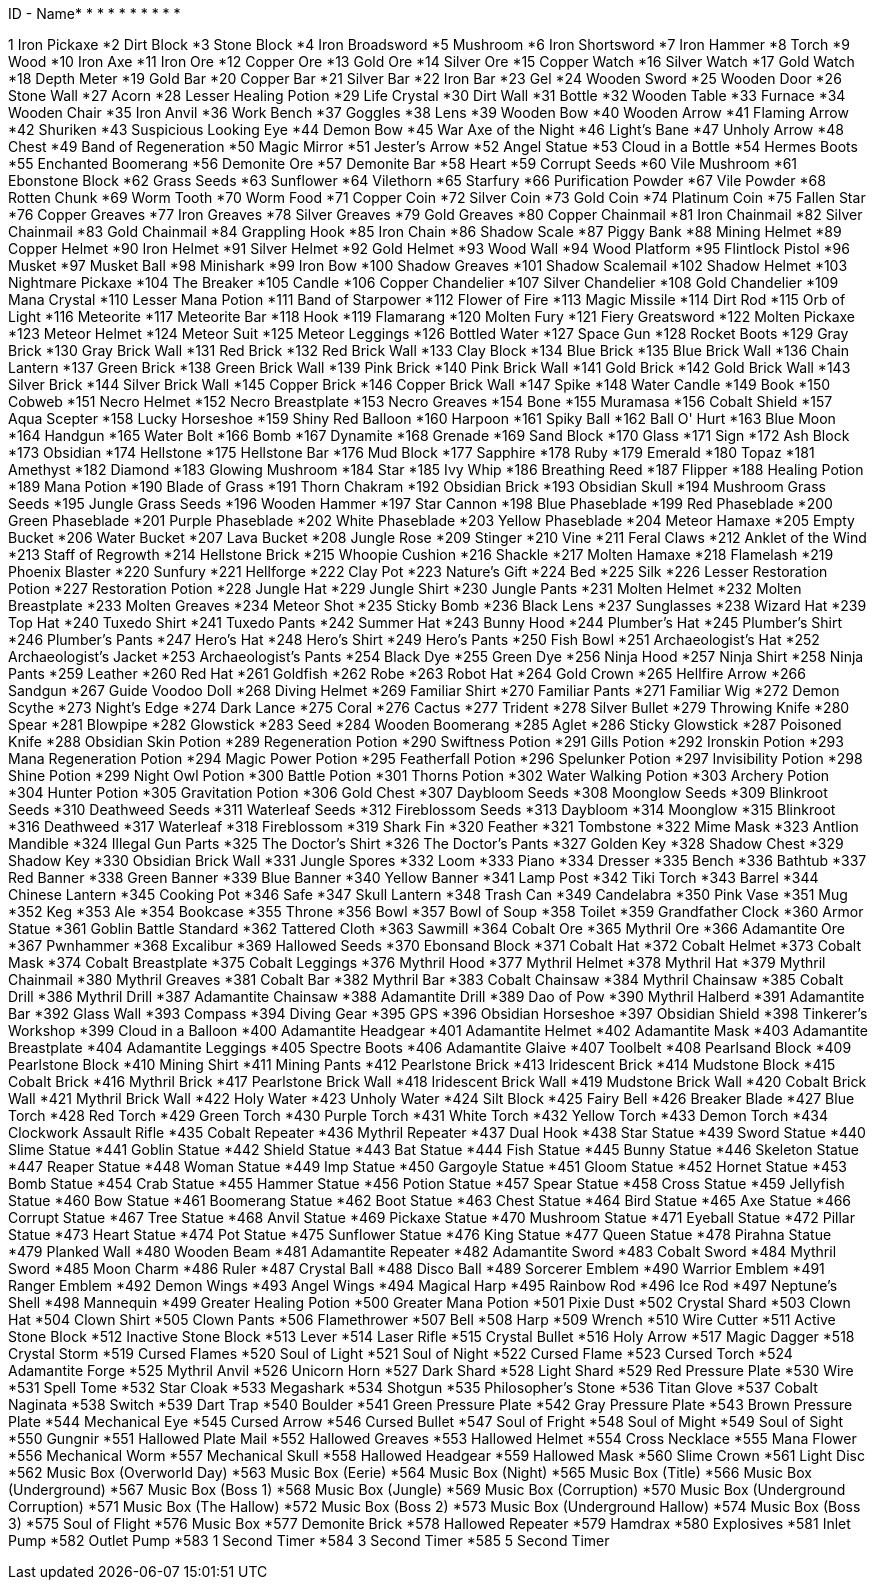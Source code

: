 ID - Name* * * * * * * * * * 

1	Iron Pickaxe
*2	Dirt Block
*3	Stone Block
*4	Iron Broadsword
*5	Mushroom
*6	Iron Shortsword
*7	Iron Hammer
*8	Torch
*9	Wood
*10	Iron Axe
*11	Iron Ore
*12	Copper Ore
*13	Gold Ore
*14	Silver Ore
*15	Copper Watch
*16	Silver Watch
*17	Gold Watch
*18	Depth Meter
*19	Gold Bar
*20	Copper Bar
*21	Silver Bar
*22	Iron Bar
*23	Gel
*24	Wooden Sword
*25	Wooden Door
*26	Stone Wall
*27	Acorn
*28	Lesser Healing Potion
*29	Life Crystal
*30	Dirt Wall
*31	Bottle
*32	Wooden Table
*33	Furnace
*34	Wooden Chair
*35	Iron Anvil
*36	Work Bench
*37	Goggles
*38	Lens
*39	Wooden Bow
*40	Wooden Arrow
*41	Flaming Arrow
*42	Shuriken
*43	Suspicious Looking Eye
*44	Demon Bow
*45	War Axe of the Night
*46	Light's Bane
*47	Unholy Arrow
*48	Chest
*49	Band of Regeneration
*50	Magic Mirror
*51	Jester's Arrow
*52	Angel Statue
*53	Cloud in a Bottle
*54	Hermes Boots
*55	Enchanted Boomerang
*56	Demonite Ore
*57	Demonite Bar
*58	Heart
*59	Corrupt Seeds
*60	Vile Mushroom
*61	Ebonstone Block
*62	Grass Seeds
*63	Sunflower
*64	Vilethorn
*65	Starfury
*66	Purification Powder
*67	Vile Powder
*68	Rotten Chunk
*69	Worm Tooth
*70	Worm Food
*71	Copper Coin
*72	Silver Coin
*73	Gold Coin
*74	Platinum Coin
*75	Fallen Star
*76	Copper Greaves
*77	Iron Greaves
*78	Silver Greaves
*79	Gold Greaves
*80	Copper Chainmail
*81	Iron Chainmail
*82	Silver Chainmail
*83	Gold Chainmail
*84	Grappling Hook
*85	Iron Chain
*86	Shadow Scale
*87	Piggy Bank
*88	Mining Helmet
*89	Copper Helmet
*90	Iron Helmet
*91	Silver Helmet
*92	Gold Helmet
*93	Wood Wall
*94	Wood Platform
*95	Flintlock Pistol
*96	Musket
*97	Musket Ball
*98	Minishark
*99	Iron Bow
*100	Shadow Greaves
*101	Shadow Scalemail
*102	Shadow Helmet
*103	Nightmare Pickaxe
*104	The Breaker
*105	Candle
*106	Copper Chandelier
*107	Silver Chandelier
*108	Gold Chandelier
*109	Mana Crystal
*110	Lesser Mana Potion
*111	Band of Starpower
*112	Flower of Fire
*113	Magic Missile
*114	Dirt Rod
*115	Orb of Light
*116	Meteorite
*117	Meteorite Bar
*118	Hook
*119	Flamarang
*120	Molten Fury
*121	Fiery Greatsword
*122	Molten Pickaxe
*123	Meteor Helmet
*124	Meteor Suit
*125	Meteor Leggings
*126	Bottled Water
*127	Space Gun
*128	Rocket Boots
*129	Gray Brick
*130	Gray Brick Wall
*131	Red Brick
*132	Red Brick Wall
*133	Clay Block
*134	Blue Brick
*135	Blue Brick Wall
*136	Chain Lantern
*137	Green Brick
*138	Green Brick Wall
*139	Pink Brick
*140	Pink Brick Wall
*141	Gold Brick
*142	Gold Brick Wall
*143	Silver Brick
*144	Silver Brick Wall
*145	Copper Brick
*146	Copper Brick Wall
*147	Spike
*148	Water Candle
*149	Book
*150	Cobweb
*151	Necro Helmet
*152	Necro Breastplate
*153	Necro Greaves
*154	Bone
*155	Muramasa
*156	Cobalt Shield
*157	Aqua Scepter
*158	Lucky Horseshoe
*159	Shiny Red Balloon
*160	Harpoon
*161	Spiky Ball
*162	Ball O' Hurt
*163	Blue Moon
*164	Handgun
*165	Water Bolt
*166	Bomb
*167	Dynamite
*168	Grenade
*169	Sand Block
*170	Glass
*171	Sign
*172	Ash Block
*173	Obsidian
*174	Hellstone
*175	Hellstone Bar
*176	Mud Block
*177	Sapphire
*178	Ruby
*179	Emerald
*180	Topaz
*181	Amethyst
*182	Diamond
*183	Glowing Mushroom
*184	Star
*185	Ivy Whip
*186	Breathing Reed
*187	Flipper
*188	Healing Potion
*189	Mana Potion
*190	Blade of Grass
*191	Thorn Chakram
*192	Obsidian Brick
*193	Obsidian Skull
*194	Mushroom Grass Seeds
*195	Jungle Grass Seeds
*196	Wooden Hammer
*197	Star Cannon
*198	Blue Phaseblade
*199	Red Phaseblade
*200	Green Phaseblade
*201	Purple Phaseblade
*202	White Phaseblade
*203	Yellow Phaseblade
*204	Meteor Hamaxe
*205	Empty Bucket
*206	Water Bucket
*207	Lava Bucket
*208	Jungle Rose
*209	Stinger
*210	Vine
*211	Feral Claws
*212	Anklet of the Wind
*213	Staff of Regrowth
*214	Hellstone Brick
*215	Whoopie Cushion
*216	Shackle
*217	Molten Hamaxe
*218	Flamelash
*219	Phoenix Blaster
*220	Sunfury
*221	Hellforge
*222	Clay Pot
*223	Nature's Gift
*224	Bed
*225	Silk
*226	Lesser Restoration Potion
*227	Restoration Potion
*228	Jungle Hat
*229	Jungle Shirt
*230	Jungle Pants
*231	Molten Helmet
*232	Molten Breastplate
*233	Molten Greaves
*234	Meteor Shot
*235	Sticky Bomb
*236	Black Lens
*237	Sunglasses
*238	Wizard Hat
*239	Top Hat
*240	Tuxedo Shirt
*241	Tuxedo Pants
*242	Summer Hat
*243	Bunny Hood
*244	Plumber's Hat
*245	Plumber's Shirt
*246	Plumber's Pants
*247	Hero's Hat
*248	Hero's Shirt
*249	Hero's Pants
*250	Fish Bowl
*251	Archaeologist's Hat
*252	Archaeologist's Jacket
*253	Archaeologist's Pants
*254	Black Dye
*255	Green Dye
*256	Ninja Hood
*257	Ninja Shirt
*258	Ninja Pants
*259	Leather
*260	Red Hat
*261	Goldfish
*262	Robe
*263	Robot Hat
*264	Gold Crown
*265	Hellfire Arrow
*266	Sandgun
*267	Guide Voodoo Doll
*268	Diving Helmet
*269	Familiar Shirt
*270	Familiar Pants
*271	Familiar Wig
*272	Demon Scythe
*273	Night's Edge
*274	Dark Lance
*275	Coral
*276	Cactus
*277	Trident
*278	Silver Bullet
*279	Throwing Knife
*280	Spear
*281	Blowpipe
*282	Glowstick
*283	Seed
*284	Wooden Boomerang
*285	Aglet
*286	Sticky Glowstick
*287	Poisoned Knife
*288	Obsidian Skin Potion
*289	Regeneration Potion
*290	Swiftness Potion
*291	Gills Potion
*292	Ironskin Potion
*293	Mana Regeneration Potion
*294	Magic Power Potion
*295	Featherfall Potion
*296	Spelunker Potion
*297	Invisibility Potion
*298	Shine Potion
*299	Night Owl Potion
*300	Battle Potion
*301	Thorns Potion
*302	Water Walking Potion
*303	Archery Potion
*304	Hunter Potion
*305	Gravitation Potion
*306	Gold Chest
*307	Daybloom Seeds
*308	Moonglow Seeds
*309	Blinkroot Seeds
*310	Deathweed Seeds
*311	Waterleaf Seeds
*312	Fireblossom Seeds
*313	Daybloom
*314	Moonglow
*315	Blinkroot
*316	Deathweed
*317	Waterleaf
*318	Fireblossom
*319	Shark Fin
*320	Feather
*321	Tombstone
*322	Mime Mask
*323	Antlion Mandible
*324	Illegal Gun Parts
*325	The Doctor's Shirt
*326	The Doctor's Pants
*327	Golden Key
*328	Shadow Chest
*329	Shadow Key
*330	Obsidian Brick Wall
*331	Jungle Spores
*332	Loom
*333	Piano
*334	Dresser
*335	Bench
*336	Bathtub
*337	Red Banner
*338	Green Banner
*339	Blue Banner
*340	Yellow Banner
*341	Lamp Post
*342	Tiki Torch
*343	Barrel
*344	Chinese Lantern
*345	Cooking Pot
*346	Safe
*347	Skull Lantern
*348	Trash Can
*349	Candelabra
*350	Pink Vase
*351	Mug
*352	Keg
*353	Ale
*354	Bookcase
*355	Throne
*356	Bowl
*357	Bowl of Soup
*358	Toilet
*359	Grandfather Clock
*360	Armor Statue
*361	Goblin Battle Standard
*362	Tattered Cloth
*363	Sawmill
*364	Cobalt Ore
*365	Mythril Ore
*366	Adamantite Ore
*367	Pwnhammer
*368	Excalibur
*369	Hallowed Seeds
*370	Ebonsand Block
*371	Cobalt Hat
*372	Cobalt Helmet
*373	Cobalt Mask
*374	Cobalt Breastplate
*375	Cobalt Leggings
*376	Mythril Hood
*377	Mythril Helmet
*378	Mythril Hat
*379	Mythril Chainmail
*380	Mythril Greaves
*381	Cobalt Bar
*382	Mythril Bar
*383	Cobalt Chainsaw
*384	Mythril Chainsaw
*385	Cobalt Drill
*386	Mythril Drill
*387	Adamantite Chainsaw
*388	Adamantite Drill
*389	Dao of Pow
*390	Mythril Halberd
*391	Adamantite Bar
*392	Glass Wall
*393	Compass
*394	Diving Gear
*395	GPS
*396	Obsidian Horseshoe
*397	Obsidian Shield
*398	Tinkerer's Workshop
*399	Cloud in a Balloon
*400	Adamantite Headgear
*401	Adamantite Helmet
*402	Adamantite Mask
*403	Adamantite Breastplate
*404	Adamantite Leggings
*405	Spectre Boots
*406	Adamantite Glaive
*407	Toolbelt
*408	Pearlsand Block
*409	Pearlstone Block
*410	Mining Shirt
*411	Mining Pants
*412	Pearlstone Brick
*413	Iridescent Brick
*414	Mudstone Block
*415	Cobalt Brick
*416	Mythril Brick
*417	Pearlstone Brick Wall
*418	Iridescent Brick Wall
*419	Mudstone Brick Wall
*420	Cobalt Brick Wall
*421	Mythril Brick Wall
*422	Holy Water
*423	Unholy Water
*424	Silt Block
*425	Fairy Bell
*426	Breaker Blade
*427	Blue Torch
*428	Red Torch
*429	Green Torch
*430	Purple Torch
*431	White Torch
*432	Yellow Torch
*433	Demon Torch
*434	Clockwork Assault Rifle
*435	Cobalt Repeater
*436	Mythril Repeater
*437	Dual Hook
*438	Star Statue
*439	Sword Statue
*440	Slime Statue
*441	Goblin Statue
*442	Shield Statue
*443	Bat Statue
*444	Fish Statue
*445	Bunny Statue
*446	Skeleton Statue
*447	Reaper Statue
*448	Woman Statue
*449	Imp Statue
*450	Gargoyle Statue
*451	Gloom Statue
*452	Hornet Statue
*453	Bomb Statue
*454	Crab Statue
*455	Hammer Statue
*456	Potion Statue
*457	Spear Statue
*458	Cross Statue
*459	Jellyfish Statue
*460	Bow Statue
*461	Boomerang Statue
*462	Boot Statue
*463	Chest Statue
*464	Bird Statue
*465	Axe Statue
*466	Corrupt Statue
*467	Tree Statue
*468	Anvil Statue
*469	Pickaxe Statue
*470	Mushroom Statue
*471	Eyeball Statue
*472	Pillar Statue
*473	Heart Statue
*474	Pot Statue
*475	Sunflower Statue
*476	King Statue
*477	Queen Statue
*478	Pirahna Statue
*479	Planked Wall
*480	Wooden Beam
*481	Adamantite Repeater
*482	Adamantite Sword
*483	Cobalt Sword
*484	Mythril Sword
*485	Moon Charm
*486	Ruler
*487	Crystal Ball
*488	Disco Ball
*489	Sorcerer Emblem
*490	Warrior Emblem
*491	Ranger Emblem
*492	Demon Wings
*493	Angel Wings
*494	Magical Harp
*495	Rainbow Rod
*496	Ice Rod
*497	Neptune's Shell
*498	Mannequin
*499	Greater Healing Potion
*500	Greater Mana Potion
*501	Pixie Dust
*502	Crystal Shard
*503	Clown Hat
*504	Clown Shirt
*505	Clown Pants
*506	Flamethrower
*507	Bell
*508	Harp
*509	Wrench
*510	Wire Cutter
*511	Active Stone Block
*512	Inactive Stone Block
*513	Lever
*514	Laser Rifle
*515	Crystal Bullet
*516	Holy Arrow
*517	Magic Dagger
*518	Crystal Storm
*519	Cursed Flames
*520	Soul of Light
*521	Soul of Night
*522	Cursed Flame
*523	Cursed Torch
*524	Adamantite Forge
*525	Mythril Anvil
*526	Unicorn Horn
*527	Dark Shard
*528	Light Shard
*529	Red Pressure Plate
*530	Wire
*531	Spell Tome
*532	Star Cloak
*533	Megashark
*534	Shotgun
*535	Philosopher's Stone
*536	Titan Glove
*537	Cobalt Naginata
*538	Switch
*539	Dart Trap
*540	Boulder
*541	Green Pressure Plate
*542	Gray Pressure Plate
*543	Brown Pressure Plate
*544	Mechanical Eye
*545	Cursed Arrow
*546	Cursed Bullet
*547	Soul of Fright
*548	Soul of Might
*549	Soul of Sight
*550	Gungnir
*551	Hallowed Plate Mail
*552	Hallowed Greaves
*553	Hallowed Helmet
*554	Cross Necklace
*555	Mana Flower
*556	Mechanical Worm
*557	Mechanical Skull
*558	Hallowed Headgear
*559	Hallowed Mask
*560	Slime Crown
*561	Light Disc
*562	Music Box (Overworld Day)
*563	Music Box (Eerie)
*564	Music Box (Night)
*565	Music Box (Title)
*566	Music Box (Underground)
*567	Music Box (Boss 1)
*568	Music Box (Jungle)
*569	Music Box (Corruption)
*570	Music Box (Underground Corruption)
*571	Music Box (The Hallow)
*572	Music Box (Boss 2)
*573	Music Box (Underground Hallow)
*574	Music Box (Boss 3)
*575	Soul of Flight
*576	Music Box
*577	Demonite Brick
*578	Hallowed Repeater
*579	Hamdrax
*580	Explosives
*581	Inlet Pump
*582	Outlet Pump
*583	1 Second Timer
*584	3 Second Timer
*585	5 Second Timer